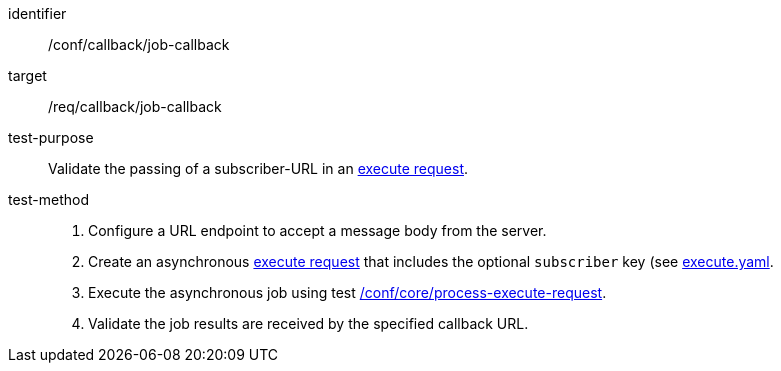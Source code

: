 [[ats_callback_job-callback]]

[abstract_test]
====
[%metadata]
identifier:: /conf/callback/job-callback
target:: /req/callback/job-callback
test-purpose:: Validate the passing of a subscriber-URL in an <<execute-request-body,execute request>>.
test-method::
+
--
1. Configure a URL endpoint to accept a message body from the server.

2. Create an asynchronous <<execute-request-body,execute request>> that includes the optional `subscriber` key (see https://raw.githubusercontent.com/opengeospatial/ogcapi-processes/master/core/openapi/schemas/execute.yaml[execute.yaml].

3. Execute the asynchronous job using test <<ats_core_process-execute-op,/conf/core/process-execute-request>>.

4. Validate the job results are received by the specified callback URL.
--
====
